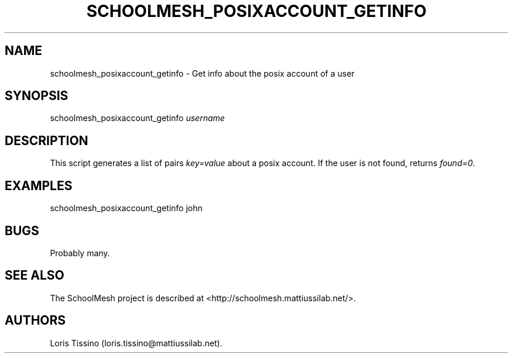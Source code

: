 .TH SCHOOLMESH_POSIXACCOUNT_GETINFO 8 "July 2010" "Schoolmesh User Manuals"
.SH NAME
.PP
schoolmesh_posixaccount_getinfo - Get info about the posix account
of a user
.SH SYNOPSIS
.PP
schoolmesh_posixaccount_getinfo \f[I]username\f[]
.SH DESCRIPTION
.PP
This script generates a list of pairs \f[I]key=value\f[] about a
posix account.
If the user is not found, returns \f[I]found=0\f[].
.SH EXAMPLES
.PP
\f[CR]
      schoolmesh_posixaccount_getinfo\ john
\f[]
.SH BUGS
.PP
Probably many.
.SH SEE ALSO
.PP
The SchoolMesh project is described at
<http://schoolmesh.mattiussilab.net/>.
.SH AUTHORS
Loris Tissino (loris.tissino\@mattiussilab.net).

